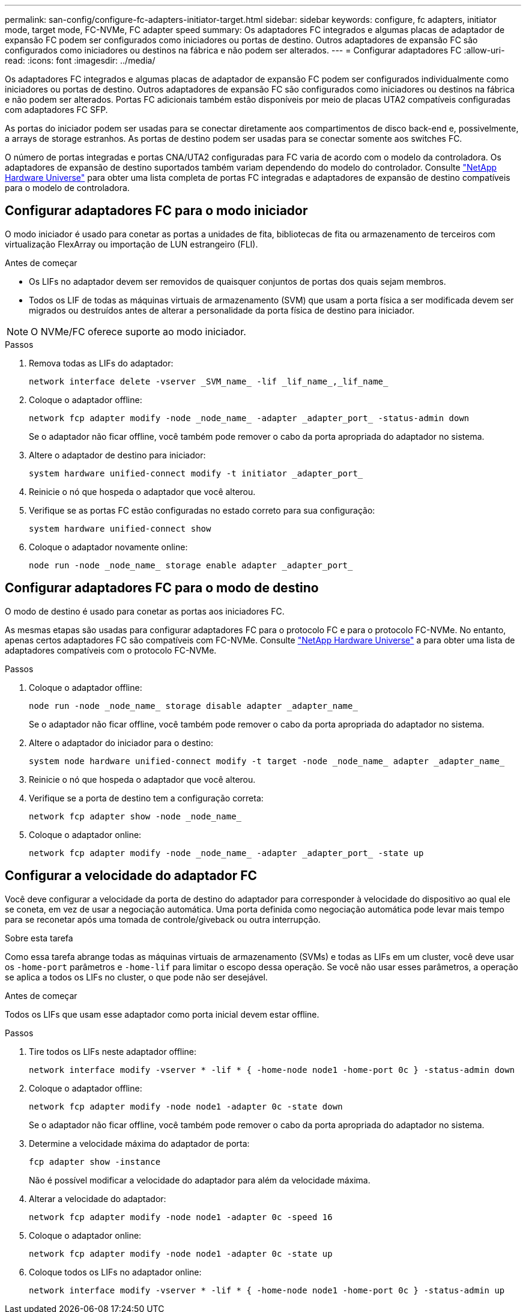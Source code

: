 ---
permalink: san-config/configure-fc-adapters-initiator-target.html 
sidebar: sidebar 
keywords: configure, fc adapters, initiator mode, target mode, FC-NVMe, FC adapter speed 
summary: Os adaptadores FC integrados e algumas placas de adaptador de expansão FC podem ser configurados como iniciadores ou portas de destino. Outros adaptadores de expansão FC são configurados como iniciadores ou destinos na fábrica e não podem ser alterados. 
---
= Configurar adaptadores FC
:allow-uri-read: 
:icons: font
:imagesdir: ../media/


[role="lead"]
Os adaptadores FC integrados e algumas placas de adaptador de expansão FC podem ser configurados individualmente como iniciadores ou portas de destino. Outros adaptadores de expansão FC são configurados como iniciadores ou destinos na fábrica e não podem ser alterados. Portas FC adicionais também estão disponíveis por meio de placas UTA2 compatíveis configuradas com adaptadores FC SFP.

As portas do iniciador podem ser usadas para se conectar diretamente aos compartimentos de disco back-end e, possivelmente, a arrays de storage estranhos. As portas de destino podem ser usadas para se conectar somente aos switches FC.

O número de portas integradas e portas CNA/UTA2 configuradas para FC varia de acordo com o modelo da controladora. Os adaptadores de expansão de destino suportados também variam dependendo do modelo do controlador. Consulte link:https://hwu.netapp.com["NetApp Hardware Universe"^] para obter uma lista completa de portas FC integradas e adaptadores de expansão de destino compatíveis para o modelo de controladora.



== Configurar adaptadores FC para o modo iniciador

O modo iniciador é usado para conetar as portas a unidades de fita, bibliotecas de fita ou armazenamento de terceiros com virtualização FlexArray ou importação de LUN estrangeiro (FLI).

.Antes de começar
* Os LIFs no adaptador devem ser removidos de quaisquer conjuntos de portas dos quais sejam membros.
* Todos os LIF de todas as máquinas virtuais de armazenamento (SVM) que usam a porta física a ser modificada devem ser migrados ou destruídos antes de alterar a personalidade da porta física de destino para iniciador.


[NOTE]
====
O NVMe/FC oferece suporte ao modo iniciador.

====
.Passos
. Remova todas as LIFs do adaptador:
+
[source, cli]
----
network interface delete -vserver _SVM_name_ -lif _lif_name_,_lif_name_
----
. Coloque o adaptador offline:
+
[source, cli]
----
network fcp adapter modify -node _node_name_ -adapter _adapter_port_ -status-admin down
----
+
Se o adaptador não ficar offline, você também pode remover o cabo da porta apropriada do adaptador no sistema.

. Altere o adaptador de destino para iniciador:
+
[source, cli]
----
system hardware unified-connect modify -t initiator _adapter_port_
----
. Reinicie o nó que hospeda o adaptador que você alterou.
. Verifique se as portas FC estão configuradas no estado correto para sua configuração:
+
[source, cli]
----
system hardware unified-connect show
----
. Coloque o adaptador novamente online:
+
[source, cli]
----
node run -node _node_name_ storage enable adapter _adapter_port_
----




== Configurar adaptadores FC para o modo de destino

O modo de destino é usado para conetar as portas aos iniciadores FC.

As mesmas etapas são usadas para configurar adaptadores FC para o protocolo FC e para o protocolo FC-NVMe. No entanto, apenas certos adaptadores FC são compatíveis com FC-NVMe. Consulte link:https://hwu.netapp.com["NetApp Hardware Universe"^] a para obter uma lista de adaptadores compatíveis com o protocolo FC-NVMe.

.Passos
. Coloque o adaptador offline:
+
[source, cli]
----
node run -node _node_name_ storage disable adapter _adapter_name_
----
+
Se o adaptador não ficar offline, você também pode remover o cabo da porta apropriada do adaptador no sistema.

. Altere o adaptador do iniciador para o destino:
+
[source, cli]
----
system node hardware unified-connect modify -t target -node _node_name_ adapter _adapter_name_
----
. Reinicie o nó que hospeda o adaptador que você alterou.
. Verifique se a porta de destino tem a configuração correta:
+
[source, cli]
----
network fcp adapter show -node _node_name_
----
. Coloque o adaptador online:
+
[source, cli]
----
network fcp adapter modify -node _node_name_ -adapter _adapter_port_ -state up
----




== Configurar a velocidade do adaptador FC

Você deve configurar a velocidade da porta de destino do adaptador para corresponder à velocidade do dispositivo ao qual ele se coneta, em vez de usar a negociação automática. Uma porta definida como negociação automática pode levar mais tempo para se reconetar após uma tomada de controle/giveback ou outra interrupção.

.Sobre esta tarefa
Como essa tarefa abrange todas as máquinas virtuais de armazenamento (SVMs) e todas as LIFs em um cluster, você deve usar os `-home-port` parâmetros e `-home-lif` para limitar o escopo dessa operação. Se você não usar esses parâmetros, a operação se aplica a todos os LIFs no cluster, o que pode não ser desejável.

.Antes de começar
Todos os LIFs que usam esse adaptador como porta inicial devem estar offline.

.Passos
. Tire todos os LIFs neste adaptador offline:
+
[source, cli]
----
network interface modify -vserver * -lif * { -home-node node1 -home-port 0c } -status-admin down
----
. Coloque o adaptador offline:
+
[source, cli]
----
network fcp adapter modify -node node1 -adapter 0c -state down
----
+
Se o adaptador não ficar offline, você também pode remover o cabo da porta apropriada do adaptador no sistema.

. Determine a velocidade máxima do adaptador de porta:
+
[source, cli]
----
fcp adapter show -instance
----
+
Não é possível modificar a velocidade do adaptador para além da velocidade máxima.

. Alterar a velocidade do adaptador:
+
[source, cli]
----
network fcp adapter modify -node node1 -adapter 0c -speed 16
----
. Coloque o adaptador online:
+
[source, cli]
----
network fcp adapter modify -node node1 -adapter 0c -state up
----
. Coloque todos os LIFs no adaptador online:
+
[source, cli]
----
network interface modify -vserver * -lif * { -home-node node1 -home-port 0c } -status-admin up
----


